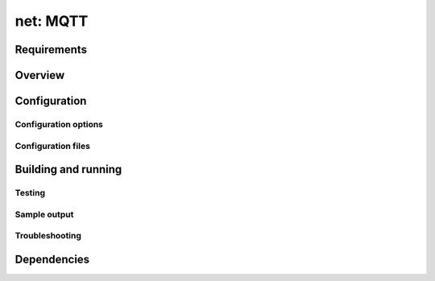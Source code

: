 .. _mqtt_sample:

net: MQTT
#########

Requirements
************

Overview
*********

Configuration
*************

Configuration options
=====================

Configuration files
=====================

Building and running
********************

Testing
=======

Sample output
=============

Troubleshooting
===============

Dependencies
************
